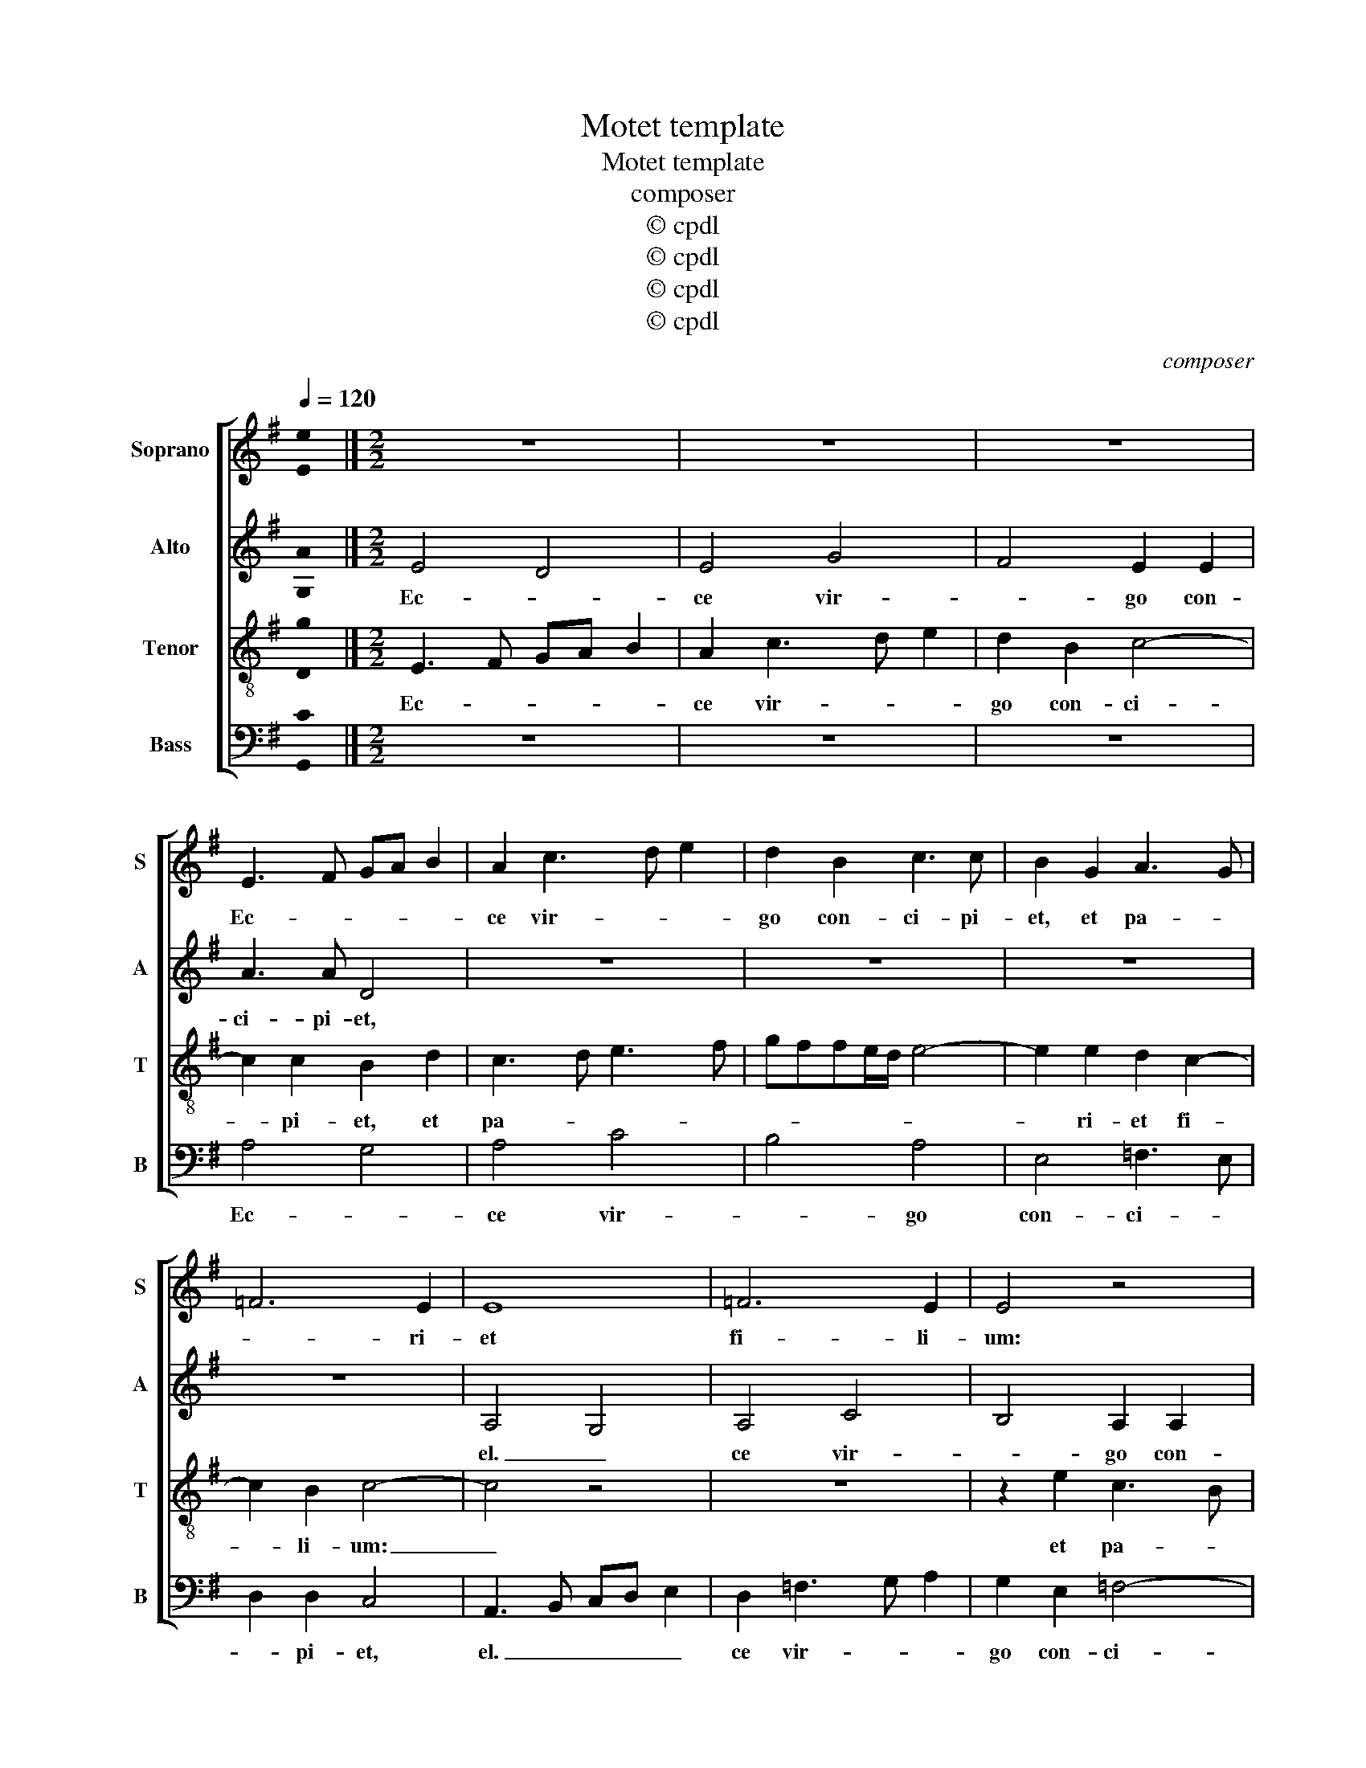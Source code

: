 X:1
T:Motet template
T:Motet template
T:composer
T:© cpdl
T:© cpdl
T:© cpdl
T:© cpdl
C:composer
Z:© cpdl
%%score [ 1 2 3 4 ]
L:1/8
Q:1/4=120
M:none
K:G
V:1 treble nm="Soprano" snm="S"
V:2 treble nm="Alto" snm="A"
V:3 treble-8 nm="Tenor" snm="T"
V:4 bass nm="Bass" snm="B"
V:1
 !stemless![Ee]2 |][M:2/2] z8 | z8 | z8 | E3 F GA B2 | A2 c3 d e2 | d2 B2 c3 c | B2 G2 A3 G | %8
w: ||||Ec- * * * *|ce vir- * *|go con- ci- pi-|et, et pa- *|
 =F6 E2 | E8 | =F6 E2 | E4 z4 | z4 z2 B2 | G3 F E2 E2 | E4 B4 | c4 B4 | A4 z4 | z4 A4 | %18
w: * ri-|et|fi- li-|um:|et|pa- * * ri-|et fi-|* li-|um:|et|
 G2 G3 G G2 | c2 A2 B4 | B2 d2 e4 | d4 c4 | B4 z4 | A4 G2 G2- | GG G2 c2 A2 | B3 c d4 | A2 A2 B4 | %27
w: vo- ca- bi- tur|no- men e-|jus Em- ma-|* nu-|el.|et vo- ca-|* bi- tur no- men|e- * *|jus Em- ma-|
 A4 G4 | z2 G4 =F2 | E2 A2 G2 F2- | F2 F2 G4 | E4 A2 A2- | A2 ^G2 A4 | z4 z2 B2- | B2 A4 ^G2 | %35
w: nu- el.|et vo-|ca- bi- tur no-|* men e-|jus Em- ma-|* nu- el.|Em-|* ma- nu-|
 !fermata!A8 |] %36
w: el.|
V:2
 !stemless![G,A]2 |][M:2/2] E4 D4 | E4 G4 | F4 E2 E2 | A3 A D4 | z8 | z8 | z8 | z8 | A,4 G,4 | %10
w: |Ec- *|ce vir-|* go con-|ci- pi- et,|||||el. _|
 A,4 C4 | B,4 A,2 A,2 | C3 D E2 E2 | B,4 z2 E2 | C3 C B,2 G2- | G2 F2 G2 G2 | C3 D E2 B,2 | %17
w: ce vir-|* go con-|ci- * * pi-|et, et|pa- ri- et fi-|* li- ec- et|pa- * * ri-|
 D4 E3 E | D4 z2 E2- | E2 F2 G3 G | D2 G4 A2 | F3 G A4 | G2 G2 =F3 E/D/ | C2 D2 E4 | z2 E4 F2 | %25
w: et fi- li-|ec- et|_ vo- ca- bi-|tur no- men|e- * *|jus Em- ma- * *|* nu- el.|et vo-|
 G3 G F2 A2- | A2 F2 G4 | C2 D2 E4- | E2 E2 A,4 | z2 E4 D2 | D3 D G,2 G2- | G2 G2 =F4 | E4 E4 | %33
w: ca- bi- tur no-|* men e-|jus Em- ma-|* nu- el.|et vo-|ca- bi- tur no-|* men e-|jus Em-|
 =F6 F2 | E8- | !fermata!E8 |] %36
w: ma- nu-|el.|_|
V:3
 !stemless![Dg]2 |][M:2/2] E3 F GA B2 | A2 c3 d e2 | d2 B2 c4- | c2 c2 B2 d2 | c3 d e3 f | %6
w: |Ec- * * * *|ce vir- * *|go con- ci-|* pi- et, et|pa- * * *|
 gffe/d/ e4- | e2 e2 d2 c2- | c2 B2 c4- | c4 z4 | z8 | z2 e2 c3 B | A2 A2 G4- | G4 G4 | A4 D4 | %15
w: |* ri- et fi-|* li- um:|_||et pa- *|* ri- et|_ fi-|li- um:|
 z8 | A4 G2 G2- | GG G2 c2 A2 | B4 c4- | c2 c2 d4 | B4 c4 | z2 d2 e2 e2- | ee e2 c2 A2 | A3 B c4 | %24
w: |et vo- ca-|* bi- tur no- men|e- jus|_ Em- ma-|nu- el.|et vo- ca-|* bi- tur no- men|e- * *|
 B2 c2 A3 A | G4 z4 | z2 d4 e2 | A4 B2 c2- | cB/A/ G2 d4 | c4 B4 | A4 z2 e2- | e2 c2 c2 d2 | %32
w: jus Em- ma- nu-|el.|no- men|e- jus Em-|* * * * ma-|* nu-|el. et|_ vo- ca- bi-|
 B4 c4- | c2 B2 A4 | G2 c2 B3 B | !fermata!A8 |] %36
w: tur no-|* men e-|jus Em- ma- nu-|el.|
V:4
 !stemless![G,,C]2 |][M:2/2] z8 | z8 | z8 | A,4 G,4 | A,4 C4 | B,4 A,4 | E,4 =F,3 E, | %8
w: ||||Ec- *|ce vir-|* go|con- ci- *|
 D,2 D,2 C,4 | A,,3 B,, C,D, E,2 | D,2 =F,3 G, A,2 | G,2 E,2 =F,4- | F,2 =F,2 E,4 | %13
w: * pi- et,|el. _ _ _ _|ce vir- * *|go con- ci-|* pi- et,|
 z2 E,2 C,3 B,, | A,,2 A,,2 G,,4 | A,,4 E,4 | =F,4 E,4 | z8 | z8 | A,4 G,2 G,2- | G,G, G,2 C2 A,2 | %21
w: et pa- *|* ri- et|fi- *|li- um:|||et vo- ca-|* bi- tur no- men|
 B,4 A,4 | E,4 =F,4- | F,2 =F,2 C,4 | z8 | E,4 D,2 D,2- | D,D, D,2 G,2 E,2 | =F,4 E,2 C,2 | %28
w: e- jus|Em- ma-|* nu- el.||et vo- ca-|* bi- tur no- men|e- jus Em-|
 C,4 D,4 | A,,4 z4 | D,4 C,2 C,2- | C,C, C,2 =F,2 D,2 | E,4 A,,4 | D,8 | E,6 E,2 | !fermata!A,,8 |] %36
w: ma- nu-|el.|et vo- ca-|* bi- tur no- men|e- jus|Em-|ma- nu-|el.|

